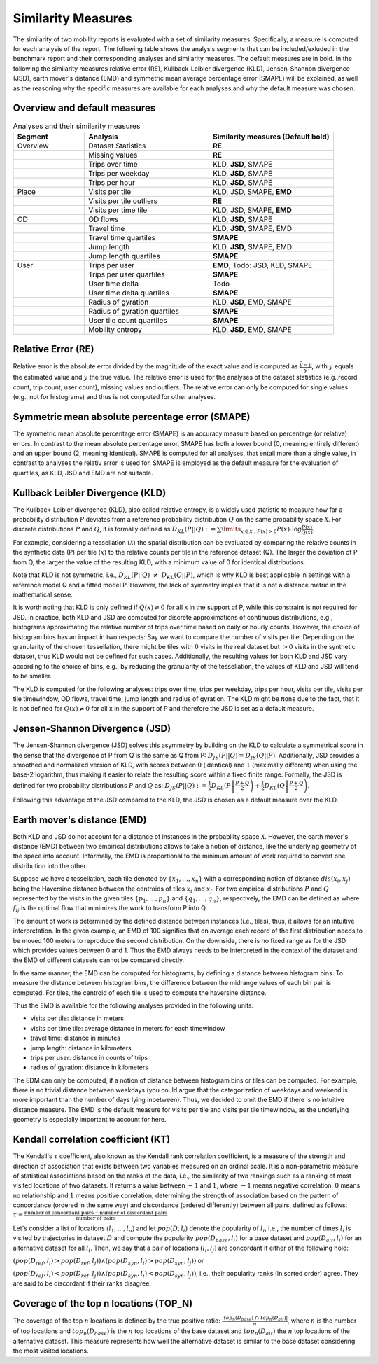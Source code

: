 ============================================================
Similarity Measures
============================================================

The similarity of two mobility reports is evaluated with a set of similarity measures. Specifically, a measure is computed for each analysis of the report.
The following table shows the analysis segments 
that can be included/exluded in the benchmark report and their corresponding analyses and similarity measures. The default measures are in bold. 
In the following the similarity measures relative error (RE), Kullback-Leibler divergence (KLD), Jensen-Shannon divergence (JSD), earth mover's distance (EMD) and
symmetric mean average percentage error (SMAPE) will be explained, as well as the reasoning why the specific measures are available for each analyses and why the default measure was chosen. 

Overview and default measures
********************************


.. list-table:: Analyses and their similarity measures
   :widths: 20 35 35
   :header-rows: 1

   * - Segment
     - Analysis
     - Similarity measures (Default bold)
   * - Overview
     - Dataset Statistics
     - **RE**
   * - 
     - Missing values
     - **RE**
   * - 
     - Trips over time
     - KLD, **JSD**, SMAPE
   * - 
     - Trips per weekday
     - KLD, **JSD**, SMAPE
   * - 
     - Trips per hour
     - KLD, **JSD**, SMAPE
   * - Place
     - Visits per tile
     - KLD, JSD, SMAPE, **EMD**
   * - 
     - Visits per tile outliers
     - **RE**
   * - 
     - Visits per time tile
     - KLD, JSD, SMAPE, **EMD**
   * - OD
     - OD flows
     - KLD, **JSD**, SMAPE
   * - 
     - Travel time
     - KLD, **JSD**, SMAPE, EMD
   * - 
     - Travel time quartiles
     - **SMAPE**
   * - 
     - Jump length
     - KLD, **JSD**, SMAPE, EMD
   * - 
     - Jump length quartiles
     - **SMAPE**
   * - User 
     - Trips per user
     - **EMD**, Todo: JSD, KLD, SMAPE
   * -  
     - Trips per user quartiles
     - **SMAPE**
   * -  
     - User time delta
     - Todo
   * -  
     - User time delta quartiles
     - **SMAPE**
   * - 
     - Radius of gyration
     - KLD, **JSD**, EMD, SMAPE
   * - 
     - Radius of gyration quartiles
     - **SMAPE**
   * - 
     - User tile count quartiles
     - **SMAPE**
   * -  
     - Mobility entropy
     - KLD, **JSD**, EMD, SMAPE
   
   


Relative Error (RE)
********************
Relative error is the absolute error divided by the magnitude of the exact value and is computed as :math:`\frac{ \bar{y} - y }{y}`, with :math:`\bar{y}` equals the estimated value and :math:`y` the true value.
The relative error is used for the analyses of the dataset statistics (e.g.,record count, trip count, user count), missing values and outliers. The relative error can only be computed for single values (e.g., not for histograms) and thus is not computed for other analyses.


Symmetric mean absolute percentage error (SMAPE)
***************************************************

The symmetric mean absolute percentage error (SMAPE) is an accuracy measure based on percentage (or relative) errors. 
In contrast to the mean absolute percentage error, SMAPE has both a lower bound (0, meaning entirely different) and an upper bound (2, meaning identical). 
SMAPE is computed for all analyses, that entail more than a single value, in contrast to analyses the relativ error is used for. 
SMAPE is employed as the default measure for the evaluation of quartiles, as KLD, JSD and EMD are not suitable.


Kullback Leibler Divergence (KLD)
**********************************
The Kullback-Leibler divergence (KLD), also called relative entropy, is a widely used statistic to measure how far a probability distribution :math:`P` deviates from a reference probability distribution :math:`Q` on the same probability space :math:`\mathcal{X}`.
For discrete distributions :math:`P` and :math:`Q`, it is formally defined as 
:math:`D_{KL}(P||Q):= \sum\limits_{x \in \mathcal{X}: P(x)>0} P(x)\cdot \log \frac{P(x)}{Q(x)}`.

For example, considering a tessellation (:math:`\mathcal{X}`) the spatial distribution can be evaluated by comparing the relative counts in the synthetic data (P) per tile (:math:`x`) to the relative counts per tile in the reference dataset (Q). 
The larger the deviation of P from Q, the larger the value of the resulting KLD, with a minimum value of 0 for identical distributions.

Note that KLD is not symmetric, i.e., :math:`D_{KL}(P||Q)~\neq~D_{KL}(Q||P)`, which is why KLD is best applicable in settings with a reference model Q and a fitted model P. 
However, the lack of symmetry implies that it is not a distance metric in the  mathematical sense. 

It is worth noting that KLD is only defined if :math:`Q(x)\neq 0` for all x in the support of P, while this constraint is not required for JSD.
In practice, both KLD and JSD are computed for discrete approximations of continuous distributions, e.g., histograms approximating the relative number of trips over time based on daily or hourly counts. However, the choice of histogram bins has an impact in two respects:
Say we want to compare the number of visits per tile. Depending on the granularity of the chosen tessellation, there might be tiles with :math:`0` visits in the real dataset but :math:`>0` visits in the synthetic dataset, thus KLD would not be defined for such cases.
Additionally, the resulting values for both KLD and JSD vary according to the choice of bins, e.g., by reducing the granularity of the tessellation, the values of KLD and JSD will tend to be smaller. 

The KLD is computed for the following analyses: trips over time, trips per weekday, trips per hour, visits per tile, visits per tile timewindow, OD flows, travel time, jump length and radius of gyration.
The KLD might be ``None`` due to the fact, that it is not defined for :math:`Q(x)\neq 0` for all x in the support of P and therefore the JSD is set as a default measure.



Jensen-Shannon Divergence (JSD)
**********************************

The Jensen-Shannon divergence (JSD) solves this asymmetry by building on the KLD to calculate a symmetrical score in the sense that the divergence of P from Q is the same as Q from P: :math:`D_{JS}(P||Q) = D_{JS}(Q||P)`.
Additionally, JSD provides a smoothed and normalized version of KLD, with scores between :math:`0` (identical) and :math:`1` (maximally different) when using the base-2 logarithm, thus making it easier to relate the resulting score within a fixed finite range. 
Formally, the JSD is defined for two probability distributions :math:`P` and :math:`Q` as: :math:`D_{JS}(P||Q) := \frac{1}{2} D_{KL}(P\left\Vert\frac{P+Q}{2}\right) + \frac{1}{2} D_{KL}(Q\left\Vert\frac{P+Q}{2}\right)`.

Following this advantage of the JSD compared to the KLD, the JSD is chosen as a default measure over the KLD. 

Earth mover's distance (EMD)
********************************
Both KLD and JSD do not account for a distance of instances in the probability 
space :math:`\mathcal{X}`. However, the earth mover's distance (EMD) between two empirical distributions allows to take a notion of distance, like the underlying geometry of the space into account. 
Informally, the EMD is proportional to the minimum amount of work required to convert one distribution into the other. 

Suppose we have a tessellation, each tile denoted by :math:`\{x_1, \ldots , x_n\}` with a corresponding notion of distance :math:`dis(x_i, x_j)` 
being the Haversine distance between the centroids of tiles :math:`x_i` and :math:`x_j`. 
For two empirical distributions :math:`P` and :math:`Q` represented by the visits in the given tiles :math:`\{p_1, \ldots , p_n\}` and :math:`\{q_1, \ldots , q_n\}`, respectively, 
the EMD can be defined as where :math:`f_{ij}` is the optimal flow that minimizes the work to transform P into Q. 

The amount of work is determined by the defined distance between instances (i.e., tiles), thus, it allows for an intuitive interpretation.
In the given example, an EMD of 100 signifies 
that on average each record of the first distribution needs to be moved 100 meters to reproduce the second distribution. On the downside, there is no fixed range as for the
JSD which provides values between 0 and 1. Thus the EMD always needs to be interpreted in the context of the dataset and the EMD of different datasets cannot be compared directly.

 
In the same manner, the EMD can be computed for histograms, by defining a distance between histogram bins. 
To measure the distance between histogram bins, the difference between the midrange values of each bin pair is computed. 
For tiles, the centroid of each tile is used to compute the haversine distance.

Thus the EMD is available for the following analyses provided in the following units: 

* visits per tile: distance in meters

* visits per time tile: average distance in meters for each timewindow

* travel time: distance in minutes

* jump length: distance in kilometers

* trips per user: distance in counts of trips

* radius of gyration: distance in kilometers


The EDM can only be computed, if a notion of distance between histogram bins or tiles can be computed. 
For example, there is no trivial distance between weekdays (you could argue that the categorization of weekdays and weekend is more important than the number of days lying inbetween). Thus, we decided to omit the EMD if there is no intuitive distance measure. 
The EMD is the default measure for visits per tile and visits per tile timewindow, as the underlying geometry is especially important to account for here.

Kendall correlation coefficient (KT)
**************************************

The Kendall's :math:`\tau` coefficient, also known as the Kendall rank correlation coefficient, is a measure of the strength and direction of association that exists between two variables measured on an ordinal scale. It is a non-parametric measure of statistical associations based on the ranks of the data, i.e., the similarity of two rankings such as a ranking of most visited locations of two datasets. 
It returns a value between :math:`-1` and :math:`1`, where :math:`-1` means negative correlation, :math:`0` means no relationship and :math:`1` means positive correlation, determining the strength of association based on the pattern of concordance (ordered in the same way) and discordance (ordered differently) between all pairs, defined as follows:
:math:`\tau= \frac{\textrm{number of concordant pairs} - \textrm{number of discordant pairs}}{\textrm{number of pairs}}`

Let's consider a list of locations :math:`\langle l_1,...,l_n \rangle` and let :math:`pop(D, l_i)` denote the popularity of :math:`l_i`, i.e., the number of times :math:`l_i` is visited by trajectories in dataset :math:`D` and compute the popularity :math:`pop(D_{base}, l_i)` for a base dataset and :math:`pop(D_{alt}, l_i)` for an alternative dataset for all :math:`l_i`. Then, we say that a pair of locations :math:`(l_i, l_j)` are concordant if either of the following hold:

:math:`(pop(D_{ref}, l_i) > pop(D_{ref}, l_j)) \wedge (pop(D_{syn}, l_i) > pop(D_{syn}, l_j))` or 

:math:`(pop(D_{ref}, l_i) < pop(D_{ref}, l_j)) \wedge (pop(D_{syn}, l_i) < pop(D_{syn}, l_j))`, i.e., their popularity ranks (in sorted order) agree. They are said to be discordant if their ranks disagree.

Coverage of the top n locations (TOP_N)
**************************************

The coverage of the top :math:`n` locations is defined by the true positive ratio: :math:`\frac{|top_n(D_{base})\ \cap\ top_n(D_{alt})|}{n}`, where :math:`n` is the number of top locations and :math:`top_n(D_{base})` is the :math:`n` top locations of the base dataset and :math:`top_n(D_{alt})` the :math:`n` top locations of the alternative dataset.
This measure represents how well the alternative dataset is similar to the base dataset considering the most visited locations.